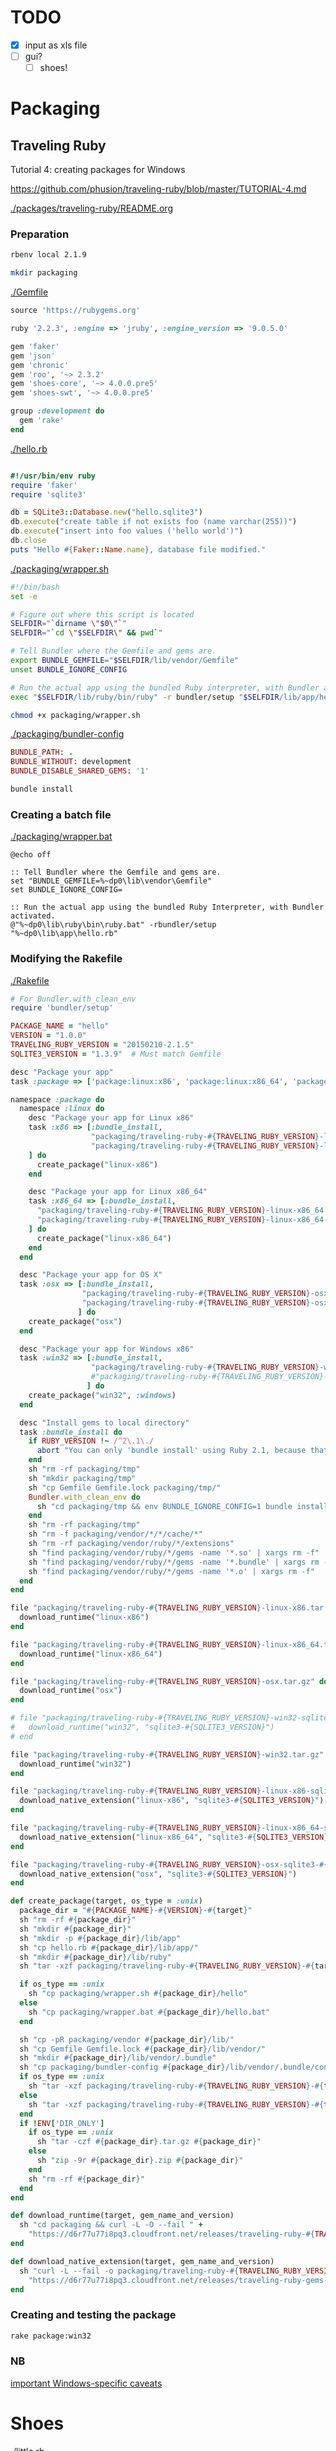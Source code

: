 
* TODO

  - [X] input as xls file
  - [ ] gui?
    - [ ] shoes!


* Packaging

** Traveling Ruby

   Tutorial 4: creating packages for Windows

   https://github.com/phusion/traveling-ruby/blob/master/TUTORIAL-4.md

   [[./packages/traveling-ruby/README.org]]

*** Preparation

    #+NAME: ruby version
    #+begin_src sh
      rbenv local 2.1.9
    #+end_src

    #+NAME: make packaging directory
    #+begin_src sh
      mkdir packaging
    #+end_src

    [[./Gemfile]]

    #+NAME: Gemfile
    #+begin_src ruby :tangle Gemfile :padline no
      source 'https://rubygems.org'

      ruby '2.2.3', :engine => 'jruby', :engine_version => '9.0.5.0'

      gem 'faker'
      gem 'json'
      gem 'chronic'
      gem 'roo', '~> 2.3.2'
      gem 'shoes-core', '~> 4.0.0.pre5'
      gem 'shoes-swt', '~> 4.0.0.pre5'

      group :development do
        gem 'rake'
      end

    #+end_src

    [[./hello.rb]]

    #+NAME: hello.rb
    #+begin_src ruby 

      #!/usr/bin/env ruby
      require 'faker'
      require 'sqlite3'

      db = SQLite3::Database.new("hello.sqlite3")
      db.execute("create table if not exists foo (name varchar(255))")
      db.execute("insert into foo values ('hello world')")
      db.close
      puts "Hello #{Faker::Name.name}, database file modified."
    #+end_src

    [[./packaging/wrapper.sh]]

    #+NAME: wrapper.sh
    #+begin_src sh 
      #!/bin/bash
      set -e

      # Figure out where this script is located
      SELFDIR="`dirname \"$0\"`"
      SELFDIR="`cd \"$SELFDIR\" && pwd`"

      # Tell Bundler where the Gemfile and gems are.
      export BUNDLE_GEMFILE="$SELFDIR/lib/vendor/Gemfile"
      unset BUNDLE_IGNORE_CONFIG

      # Run the actual app using the bundled Ruby interpreter, with Bundler activated.
      exec "$SELFDIR/lib/ruby/bin/ruby" -r bundler/setup "$SELFDIR/lib/app/hello.rb"
    #+end_src

    #+NAME: make wrapper executable
    #+begin_src sh
      chmod +x packaging/wrapper.sh
    #+end_src

    [[./packaging/bundler-config]]

    #+begin_src ruby 
      BUNDLE_PATH: .
      BUNDLE_WITHOUT: development
      BUNDLE_DISABLE_SHARED_GEMS: '1'
    #+end_src

    #+NAME: bundle install
    #+begin_src sh
      bundle install
    #+end_src

*** Creating a batch file

    [[./packaging/wrapper.bat]]

    #+begin_src text 
      @echo off

      :: Tell Bundler where the Gemfile and gems are.
      set "BUNDLE_GEMFILE=%~dp0\lib\vendor\Gemfile"
      set BUNDLE_IGNORE_CONFIG=

      :: Run the actual app using the bundled Ruby Interpreter, with Bundler activated.
      @"%~dp0\lib\ruby\bin\ruby.bat" -rbundler/setup "%~dp0\lib\app\hello.rb"
    #+end_src
*** Modifying the Rakefile

    [[./Rakefile]]

    #+NAME: Rakefile
    #+begin_src ruby :tangle Rakefile :padline no
      # For Bundler.with_clean_env
      require 'bundler/setup'

      PACKAGE_NAME = "hello"
      VERSION = "1.0.0"
      TRAVELING_RUBY_VERSION = "20150210-2.1.5"
      SQLITE3_VERSION = "1.3.9"  # Must match Gemfile

      desc "Package your app"
      task :package => ['package:linux:x86', 'package:linux:x86_64', 'package:osx', 'package:win32']

      namespace :package do
        namespace :linux do
          desc "Package your app for Linux x86"
          task :x86 => [:bundle_install,
                        "packaging/traveling-ruby-#{TRAVELING_RUBY_VERSION}-linux-x86.tar.gz",
                        "packaging/traveling-ruby-#{TRAVELING_RUBY_VERSION}-linux-x86-sqlite3-#{SQLITE3_VERSION}.tar.gz"
          ] do
            create_package("linux-x86")
          end

          desc "Package your app for Linux x86_64"
          task :x86_64 => [:bundle_install,
            "packaging/traveling-ruby-#{TRAVELING_RUBY_VERSION}-linux-x86_64.tar.gz",
            "packaging/traveling-ruby-#{TRAVELING_RUBY_VERSION}-linux-x86_64-sqlite3-#{SQLITE3_VERSION}.tar.gz"
          ] do
            create_package("linux-x86_64")
          end
        end

        desc "Package your app for OS X"
        task :osx => [:bundle_install,
                      "packaging/traveling-ruby-#{TRAVELING_RUBY_VERSION}-osx.tar.gz",
                      "packaging/traveling-ruby-#{TRAVELING_RUBY_VERSION}-osx-sqlite3-#{SQLITE3_VERSION}.tar.gz"
                     ] do
          create_package("osx")
        end

        desc "Package your app for Windows x86"
        task :win32 => [:bundle_install,
                        "packaging/traveling-ruby-#{TRAVELING_RUBY_VERSION}-win32.tar.gz"#,
                        #"packaging/traveling-ruby-#{TRAVELING_RUBY_VERSION}-win32-sqlite3-#{SQLITE3_VERSION}.tar.gz"
                       ] do
          create_package("win32", :windows)
        end
        
        desc "Install gems to local directory"
        task :bundle_install do
          if RUBY_VERSION !~ /^2\.1\./
            abort "You can only 'bundle install' using Ruby 2.1, because that's what Traveling Ruby uses."
          end
          sh "rm -rf packaging/tmp"
          sh "mkdir packaging/tmp"
          sh "cp Gemfile Gemfile.lock packaging/tmp/"
          Bundler.with_clean_env do
            sh "cd packaging/tmp && env BUNDLE_IGNORE_CONFIG=1 bundle install --path ../vendor --without development"
          end
          sh "rm -rf packaging/tmp"
          sh "rm -f packaging/vendor/*/*/cache/*"
          sh "rm -rf packaging/vendor/ruby/*/extensions"
          sh "find packaging/vendor/ruby/*/gems -name '*.so' | xargs rm -f"
          sh "find packaging/vendor/ruby/*/gems -name '*.bundle' | xargs rm -f"
          sh "find packaging/vendor/ruby/*/gems -name '*.o' | xargs rm -f"
        end
      end

      file "packaging/traveling-ruby-#{TRAVELING_RUBY_VERSION}-linux-x86.tar.gz" do
        download_runtime("linux-x86")
      end

      file "packaging/traveling-ruby-#{TRAVELING_RUBY_VERSION}-linux-x86_64.tar.gz" do
        download_runtime("linux-x86_64")
      end

      file "packaging/traveling-ruby-#{TRAVELING_RUBY_VERSION}-osx.tar.gz" do
        download_runtime("osx")
      end

      # file "packaging/traveling-ruby-#{TRAVELING_RUBY_VERSION}-win32-sqlite3-#{SQLITE3_VERSION}.tar.gz" do
      #   download_runtime("win32", "sqlite3-#{SQLITE3_VERSION}")
      # end

      file "packaging/traveling-ruby-#{TRAVELING_RUBY_VERSION}-win32.tar.gz" do
        download_runtime("win32")
      end

      file "packaging/traveling-ruby-#{TRAVELING_RUBY_VERSION}-linux-x86-sqlite3-#{SQLITE3_VERSION}.tar.gz" do
        download_native_extension("linux-x86", "sqlite3-#{SQLITE3_VERSION}")
      end

      file "packaging/traveling-ruby-#{TRAVELING_RUBY_VERSION}-linux-x86_64-sqlite3-#{SQLITE3_VERSION}.tar.gz" do
        download_native_extension("linux-x86_64", "sqlite3-#{SQLITE3_VERSION}")
      end

      file "packaging/traveling-ruby-#{TRAVELING_RUBY_VERSION}-osx-sqlite3-#{SQLITE3_VERSION}.tar.gz" do
        download_native_extension("osx", "sqlite3-#{SQLITE3_VERSION}")
      end

      def create_package(target, os_type = :unix)
        package_dir = "#{PACKAGE_NAME}-#{VERSION}-#{target}"
        sh "rm -rf #{package_dir}"
        sh "mkdir #{package_dir}"
        sh "mkdir -p #{package_dir}/lib/app"
        sh "cp hello.rb #{package_dir}/lib/app/"
        sh "mkdir #{package_dir}/lib/ruby"
        sh "tar -xzf packaging/traveling-ruby-#{TRAVELING_RUBY_VERSION}-#{target}.tar.gz -C #{package_dir}/lib/ruby"

        if os_type == :unix
          sh "cp packaging/wrapper.sh #{package_dir}/hello"
        else
          sh "cp packaging/wrapper.bat #{package_dir}/hello.bat"
        end
        
        sh "cp -pR packaging/vendor #{package_dir}/lib/"
        sh "cp Gemfile Gemfile.lock #{package_dir}/lib/vendor/"
        sh "mkdir #{package_dir}/lib/vendor/.bundle"
        sh "cp packaging/bundler-config #{package_dir}/lib/vendor/.bundle/config"
        if os_type == :unix
          sh "tar -xzf packaging/traveling-ruby-#{TRAVELING_RUBY_VERSION}-#{target}-sqlite3-#{SQLITE3_VERSION}.tar.gz " + "-C #{package_dir}/lib/vendor/ruby"
        else
          sh "tar -xzf packaging/traveling-ruby-#{TRAVELING_RUBY_VERSION}-#{target}.tar.gz " + "-C #{package_dir}/lib/vendor/ruby"
        end
        if !ENV['DIR_ONLY']
          if os_type == :unix
            sh "tar -czf #{package_dir}.tar.gz #{package_dir}"
          else
            sh "zip -9r #{package_dir}.zip #{package_dir}"
          end
          sh "rm -rf #{package_dir}"
        end
      end

      def download_runtime(target, gem_name_and_version)
        sh "cd packaging && curl -L -O --fail " +
          "https://d6r77u77i8pq3.cloudfront.net/releases/traveling-ruby-#{TRAVELING_RUBY_VERSION}-#{target}.tar.gz"
      end

      def download_native_extension(target, gem_name_and_version)
        sh "curl -L --fail -o packaging/traveling-ruby-#{TRAVELING_RUBY_VERSION}-#{target}-#{gem_name_and_version}.tar.gz " +
          "https://d6r77u77i8pq3.cloudfront.net/releases/traveling-ruby-gems-#{TRAVELING_RUBY_VERSION}-#{target}/#{gem_name_and_version}.tar.gz"
      end
    #+end_src

*** Creating and testing the package

    #+NAME: rake package:win32
    #+begin_src sh
      rake package:win32
    #+end_src

*** NB

    [[https://github.com/phusion/traveling-ruby/blob/master/README.md#caveats][important Windows-specific caveats]]
    


* Shoes

  [[./little.rb]]
  
  #+NAME: DEPRECATED
  #+begin_src ruby 
    require 'cj-parser'

    cj_file = ARGV[0].to_s
    days = ARGV[1]


    Shoes.app(title: "Case Jewelry Label Maker", width: 800, height: 1000, resizable: true) {
      #background "#c3f4f8".."#fff"
      #background "#000"
      background "img/sheet.png"

      @days_display = stack(margin: 12) do
        @days_para = para strong("0")

        @days_para
      end
      
      stack(margin: 12) do
        para "Number of Days"
        flow {
          #@days = edit_line :width => 50

          button "Choose File" do
            @file = ask_open_file
          end

          @days_button = button "Days" do
            @days = ask("How many days back?")
            @days_display.clear do
              @days_para = para strong(@days)

              @days_para
            end
          end

          button "Submit" do
            #alert "Making sheets from #{@file} from last #{@days.text} days"
            #alert "Making sheets from #{@file} from last #{@days} days"
            #set_variables(@days.text)

            if confirm("Make sheets from #{@file} from last #{@days} days?")
              set_variables(@days)
              Sheets.make_sheets(@file)
            end
          end

          button "X" do
            exit()
          end
        }

        # @sheet = image(
        #   #"img/label.png",
        #   "img/sheet.png",
        #   width: 850,
        #   height: 1100
        # )

      end
    }

  #+end_src

** Issues

*** Packaging

    - Mon May  2 02:59:40 CDT 2016

      - try
        
        https://github.com/phusion/traveling-ruby

        - tutorial 1: hello world

          [[~/bin/Ruby/TravelingRuby/hello_app/README.org]]

        - tutorial 2: gem dependencies

          [[~/bin/Ruby/TravelingRuby/hello_app_with_gem_dependencies/README.org]]

        - tutorial 3: native extensions

          [[~/bin/Ruby/TravelingRuby/hello_app_with_native_extensions/README.org]]

        - tutorial 4: windows

          [[~/bin/Ruby/TravelingRuby/hello_app_windows/README.org]]

    - Mon May  2 01:35:24 CDT 2016

      : cd src
      : gem install warbler
      : shoes -p swt:jar little.rb

      : Packaging swt:jar...
      : Furoshiki::ConfigurationError: Invalid configuration.
      :  - Run file configured as 'bin/hello_from_warbler', \
      :    but couldn't find file at bin/hello_from_warbler
      :  - OS X icon file configured as 'static/Shoes.icns', \
      : but couldn't find file at static/Shoes.icns

      : initialize at /home/son/.rbenv/versions/jruby-9.0.5.0/lib/ruby/gems/shared/gems/furoshiki-0.3.1/lib/furoshiki/jar.rb:11
      : create_packager at /home/son/.rbenv/versions/jruby-9.0.5.0/lib/ruby/gems/shared/gems/shoes-swt-4.0.0.pre5/lib/shoes/swt/packager.rb:74
      : block in run at /home/son/.rbenv/versions/jruby-9.0.5.0/lib/ruby/gems/shared/gems/shoes-swt-4.0.0.pre5/lib/shoes/swt/packager.rb:28
      : each at org/jruby/RubyArray.java:1560
      : run at /home/son/.rbenv/versions/jruby-9.0.5.0/lib/ruby/gems/shared/gems/shoes-swt-4.0.0.pre5/lib/shoes/swt/packager.rb:25
      : run at /home/son/.rbenv/versions/jruby-9.0.5.0/lib/ruby/gems/shared/gems/shoes-core-4.0.0.pre5/lib/shoes/packager.rb:24
      : run at /home/son/.rbenv/versions/jruby-9.0.5.0/lib/ruby/gems/shared/gems/shoes-core-4.0.0.pre5/lib/shoes/ui/cli.rb:70
      : <top> at /home/son/.rbenv/versions/jruby-9.0.5.0/lib/ruby/gems/shared/gems/shoes-swt-4.0.0.pre5/bin/shoes-swt:11
      : load at org/jruby/RubyKernel.java:955
      : <top> at /home/son/.rbenv/versions/jruby-9.0.5.0/bin/shoes-swt:23

      - breakdown

        : Packaging swt:jar...

        : Furoshiki::ConfigurationError: 

        : Invalid configuration.
        :  - Run file configured as 'bin/hello_from_warbler', \
        :    but 

        : couldn't find file at bin/hello_from_warbler

        :  - OS X icon file configured as 'static/Shoes.icns', \
        : but couldn't find file at static/Shoes.icns

        - remove app.yaml

          : Packaging swt:jar...
          : NameError: uninitialized constant Bundler
          :           const_missing at org/jruby/RubyModule.java:3212

          - https://github.com/shoes/shoes4/issues/1148

            [[./src/Gemfile]]

            #+begin_src ruby :tangle src/Gemfile :padline no
              source 'https://rubygems.org'

              gem 'shoes', '4.0.0.pre5'
              gem 'shoes-swt'
              gem 'warbler'
            #+end_src

            : bundle

            : shoes -p swt:jar little.rb
            : java -jar little.rb

            : Ignoring shoes-core-4.0.0.pre5 because its extensions are not \
            :  built.  Try: gem pristine shoes-core --version 4.0.0.pre5
            : LoadError: no such file to load -- shoes
            :   require at org/jruby/RubyKernel.java:1040
            :   require at /tmp/jruby6735080100235658419extract/jruby-stdlib-1.7.25.jar!/META-INF/jruby.home/lib/ruby/shared/rubygems/core_ext/kernel_require.rb:54
            :    (root) at file:/home/son/IBT/jewelry/Retail_Jewelry/src/pkg/little.jar!/META-INF/init.rb:8
            :   require at org/jruby/RubyKernel.java:1040
            :    (root) at /tmp/jruby6735080100235658419extract/jruby-stdlib-1.7.25.jar!/META-INF/jruby.home/lib/ruby/shared/rubygems/core_ext/kernel_require.rb:1
            :   require at /tmp/jruby6735080100235658419extract/jruby-stdlib-1.7.25.jar!/META-INF/jruby.home/lib/ruby/shared/rubygems/core_ext/kernel_require.rb:54
            : ERROR: org.jruby.embed.EvalFailedException: (LoadError) no such file to load -- shoes

            - Dec 14, 2015 : last message at https://github.com/shoes/shoes4/issues/1148

            - Source https://github.com/davorb/shoes4

              - fork it, let's do this!

                https://github.com/son1112/shoes4

                : git clone git@github.com:son1112/shoes4.git

                [[~/src/shoes4-fork]]

                : haha, should call it shoes4rk

* Main

[[./cj-parser.rb]]

#+NAME: Dependencies
#+begin_src ruby :tangle cj-parser.rb
  require 'json'
  require 'chronic'
  #require 'rubyXL'
  #require 'docx'
  require 'roo'

  require './lib/sheets.rb'
  require './lib/label.rb'

#+end_src

#+NAME: Variables
#+begin_src ruby :tangle cj-parser.rb
  # write to take in xml file
  def set_variables(days)

    $days = days.to_f
    
    $cj_path = Dir.pwd()
    $pdf_path = "#{$cj_path}/pdfs"
    $templates_path = "#{$cj_path}/lib/templates"
    $template_top = File.open("#{$templates_path}/template-top.txt").readlines
    $template_bottom = File.open("#{$templates_path}/template-bottom.txt").readlines

    $sheets_dir = "#{$pdf_path}/sheets"
    $labels_dir = "#{$pdf_path}/labels"
    $sheet_top = File.open("#{$templates_path}/labelsTemplate-top.txt").readlines

  end
#+end_src

#+NAME: get_labels
#+begin_src ruby :tangle cj-parser.rb
  def strip(s)
    s.gsub(/"/, '').
      gsub(/g/, '').
      gsub(/G/, '').
      gsub(/,/, '').
      split(' ')
  end

  def nil_convert(c)
    if c.nil?
      ""
    else
      c
    end
  end

  def get_labels(file)
    puts "getting labels"
    
    labels = []
    
    xls_file = Roo::Spreadsheet.open(file)

    xls_file.sheets.each do |sheet|

      sheet = xls_file.sheet(sheet)
      
      sheet.parse[4..-1].each do |row|

        zero,one,two,four,five,ten = nil_convert(row[0]),
        nil_convert(row[1]),
        nil_convert(row[2]),
        nil_convert(row[4]),
        nil_convert(row[5]),
        nil_convert(row[10])

        sizes = strip(five.to_s)
        gauge = "#{sizes[0]}g"
        size = "#{sizes[1]}\""
        desc = two.gsub("&", "and")
        id = one.to_s.split(/-/)[0]
        price = "$#{four.to_s.split(".")[0]}"
        supply = five
        updated = Chronic.parse(ten).to_f

        label = Label.new(gauge,
                          size,
                          desc,
                          id,
                          price,
                          supply,
                          updated
                         )

        seconds = 60*60*24*$days
        
        if (Time.now.to_f - updated.to_f) < seconds
          puts label.id
          $labelID = label.id
          labels.push label
        end

      end
    end

    # old csv code, keeping around for a rainy day
    # CSV.foreach(
    #   file,
    #   headers: false,
    #   skip_blanks: true,
    #   skip_lines: Regexp.union([ /^(?:,\s*)+$/, /^(?:Product)/ ]) ) do |row|

    #   size = row[5].to_s.gsub(/"/, '').gsub(/g/, '').gsub(/G/, '').gsub(/,/, '').split(' ')
    #   updated = Chronic.parse(row[10])

    #   label = Label.new("#{size[0]}g",
    #                        "#{size[1]}\"",
    #                        row[2].gsub("&", "and"),
    #                        row[1].to_s.split(/-/)[0],
    #                        row[4].to_s.split(".")[0],
    #                        row[5],
    #                        updated.to_f
    #                       )

    #   unless row[1] == "CASE JEWELRY-CJ"
    #     unless row[1] == "Product ID"
    #       if (Time.now.to_f - updated.to_f) < 60*60*24*$days
    #         puts label.id
    #         labels.push label
    #       end
    #     end
    #   end
    # end

    return labels

  end


#+end_src

#+NAME: rows_to_json
#+begin_src ruby :tangle cj-parser.rb
  def rows_to_json(file)

    puts "converting rows to javascript object notation"

    json_file = "cj_db.json"
    count = get_labels(file).size

    File.open(json_file, "w") do |file|
      file.puts '{ "products": ['
    end
    
    get_labels(file).each_with_index do |row, index|
      File.open(json_file, "a") do |json|
        json.puts row.to_json

        unless index == count - 1
          json.puts ","
        end
      end
    end

    File.open(json_file, "a") do |file|
      file.puts '] }'
    end
  end


#+end_src

#+NAME: labels_to_tex
#+begin_src ruby :tangle cj-parser.rb

  def labels_to_tex(file)

    get_labels(file).each do |row|

      puts row.id
      
      tex_file = "#{row.id}.tex"
      pdf_file = "#{row.id}.pdf"

      if row.size == "\""
        size = row.gauge
      elsif row.gauge == ""
        size = row.size
      else
        size = "#{row.gauge} #{row.size}"
      end

      type = row.desc
      id = row.id
      price = row.price

      File.open(tex_file, "w") do |file|
        pre_script = "{\\scriptsize\\textit{"
        pre_lg = "{\\large"
        pre_LG = "{\\Large"
        post = "}}\n\n"

        file.puts $template_top

        file.puts "\\begin{center}" +
                  "#{pre_lg}{" +
                  "#{type}#{post}" +
                  "\\end{center}"

        file.puts "\\begin{center}" +
                  "#{pre_LG}" + "\\textit{" +
                  "#{size}#{post}" +
                  "\\end{center}"
        
        file.puts "\\begin{center}" +
                  "#{pre_lg}{" +
                  "#{id}\\hspace{25mm}  \\#{price}#{post}" +
                  "\\end{center}"

        file.puts $template_bottom
      end

      `pdflatex #{tex_file} && mv *.tex *.aux *.log *.out tmp && mv *.pdf #{$pdf_path}`
    end
  end

#+end_src

* Classes

  [[./lib/label.rb]]

  #+begin_src ruby :tangle lib/label.rb
    class Label
      #include Sheets

      def initialize(gauge, size, desc, id, price, supply, updated)
        @gauge = gauge
        @size = size
        @desc = desc
        @id = id
        @price = price
        @supply = supply
        @updated = updated
      end

      attr_reader :gauge, :size, :desc, :id, :price, :supply, :updated

    end

  #+end_src

* Modules

** Sheets

   [[./lib/sheets.rb]]

   #+begin_src ruby :tangle lib/sheets.rb
          module Sheets

            def Sheets.get_sheet_rows()
              Dir.chdir($pdf_path)
              
              files = Dir.entries(".").reject { |entry| File.directory?(entry) }
              pdfs = files.select { |file| file.end_with? '.pdf' }
              label_count = pdfs.count

              fboxs = []
              
              pdfs.each do |pdf|
                fboxs.push "\\framebox[1.0\\width]{\\includegraphics{#{$labels_dir}/#{pdf}}}"
              end
              
              rows = fboxs.each_slice(4).to_a
              return rows
            end

            def Sheets.get_sheets()
              
              pages = []

              get_sheet_rows.each do |row|
                pages.push row
              end
              
              sheets = pages.each_slice(8).to_a

              return sheets
            end

            def Sheets.make_sheets(file)


              rows_to_json(file)
              labels_to_tex(file)

              sheet_count = get_sheets.count

              if sheet_count >= 1

                puts "creating sheets"
                
                sheets = get_sheets

                i = 0

                puts "entering sheets directory"
                Dir.chdir($sheets_dir)
                `mv *.pdf bak`
                
                sheets.each do |page|

                  name = "sheet_000#{i}"
                  filename = "#{name}.tex" 

                  puts "making #{name} sheet"
                  File.open(filename, "w") do |file|
                    file.puts $sheet_top
                    file.puts "\\begin{center}"
                    file.puts "\\setlength{\\fboxsep}{1pt}"
                    file.puts "\\setlength{\\fboxrule}{0.1pt}"
                  end
                  
                  page.each do |row|
                    File.open(filename, "a") do |file|
                      
                      file.puts row
                      file.puts "\\newline"

                      row.each do |box|
                        pdf = box.split("{").last.split("}").first.split("/").last
                        `mv ../#{pdf} #{$labels_dir}`
                      end
                    end
                  end

                  File.open(filename, "a") do |file|
                    file.puts "\\end{center}"
                    file.puts "\\end{document}"
                  end

                  i += 1
                  
                  #`pdflatex #{filename} && evince #{name}.pdf && mv *.aux *.log *.out *.tex texfiles`
                  `pdflatex #{filename} && mv *.aux *.log *.out *.tex texfiles`
                  
                end

              end

              Dir.chdir($cj_path)
              
            end

            
          end

   #+end_src

